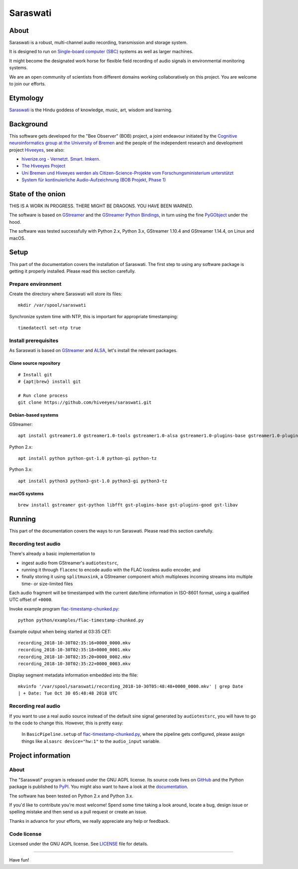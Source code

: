 #########
Saraswati
#########


*****
About
*****
Saraswati is a robust, multi-channel audio recording,
transmission and storage system.

It is designed to run on `Single-board computer (SBC)`_
systems as well as larger machines.

It might become the designated work horse for flexible field
recording of audio signals in environmental monitoring systems.

We are an open community of scientists from different domains
working collaboratively on this project. You are welcome to
join our efforts.


*********
Etymology
*********
`Saraswati <https://en.wikipedia.org/wiki/Saraswati>`_ is the
Hindu goddess of knowledge, music, art, wisdom and learning.


**********
Background
**********
This software gets developed for the "Bee Observer" (BOB) project,
a joint endeavour initiated by the
`Cognitive neuroinformatics group at the University of Bremen <http://www.cognitive-neuroinformatics.com/en/>`_
and the people of the independent research and development project
`Hiveeyes <https://hiveeyes.org/>`_, see also:

- `hiverize.org - Vernetzt. Smart. Imkern. <https://hiverize.org/>`_
- `The Hiveeyes Project <https://hiveeyes.org/>`_
- `Uni Bremen und Hiveeyes werden als Citizen-Science-Projekte vom Forschungsministerium unterstützt <https://community.hiveeyes.org/t/bee-observer-bob-uni-bremen-und-hiveeyes-werden-als-citizen-science-projekte-vom-forschungsministerium-unterstutzt/454>`_
- `System für kontinuierliche Audio-Aufzeichnung (BOB Projekt, Phase 1) <https://community.hiveeyes.org/t/system-fur-kontinuierliche-audio-aufzeichnung-bob-projekt-phase-1/728>`_


******************
State of the onion
******************
THIS IS A WORK IN PROGRESS. THERE MIGHT BE DRAGONS. YOU HAVE BEEN WARNED.

The software is based on GStreamer_ and the `GStreamer Python Bindings`_,
in turn using the fine PyGObject_ under the hood.

The software was tested successfully with Python 2.x, Python 3.x,
GStreamer 1.10.4 and GStreamer 1.14.4, on Linux and macOS.



*****
Setup
*****
This part of the documentation covers the installation of Saraswati.
The first step to using any software package is getting it properly installed.
Please read this section carefully.


Prepare environment
===================
Create the directory where Saraswati will store its files::

    mkdir /var/spool/saraswati

Synchronize system time with NTP, this is important for appropriate timestamping::

    timedatectl set-ntp true


Install prerequisites
=====================
As Saraswati is based on GStreamer_ and ALSA_,
let's install the relevant packages.


Clone source repository
-----------------------
::

    # Install git
    # {apt|brew} install git

    # Run clone process
    git clone https://github.com/hiveeyes/saraswati.git


Debian-based systems
--------------------
GStreamer::

    apt install gstreamer1.0 gstreamer1.0-tools gstreamer1.0-alsa gstreamer1.0-plugins-base gstreamer1.0-plugins-good

Python 2.x::

    apt install python python-gst-1.0 python-gi python-tz

Python 3.x::

    apt install python3 python3-gst-1.0 python3-gi python3-tz

macOS systems
-------------
::

    brew install gstreamer gst-python libfft gst-plugins-base gst-plugins-good gst-libav


*******
Running
*******
This part of the documentation covers the ways to run Saraswati.
Please read this section carefully.

Recording test audio
====================
There's already a basic implementation to

- ingest audio from GStreamer's ``audiotestsrc``,
- running it through ``flacenc`` to encode audio with
  the FLAC lossless audio encoder, and
- finally storing it using ``splitmuxsink``, a GStreamer component which
  multiplexes incoming streams into multiple time- or size-limited files

Each audio fragment will be timestamped with the current date/time
information in ISO-8601 format, using a qualified UTC offset of ``+0000``.

Invoke example program `flac-timestamp-chunked.py`_::

    python python/examples/flac-timestamp-chunked.py

Example output when being started at 03:35 CET::

    recording_2018-10-30T02:35:16+0000_0000.mkv
    recording_2018-10-30T02:35:18+0000_0001.mkv
    recording_2018-10-30T02:35:20+0000_0002.mkv
    recording_2018-10-30T02:35:22+0000_0003.mkv

Display segment metadata information embedded into the flile::

    mkvinfo '/var/spool/saraswati/recording_2018-10-30T05:48:48+0000_0000.mkv' | grep Date
    | + Date: Tue Oct 30 05:48:48 2018 UTC


Recording real audio
====================
If you want to use a real audio source instead of the default
sine signal generated by ``audiotestsrc``, you will have to go
to the code to change this. However, this is pretty easy:

    In ``BasicPipeline.setup`` of `flac-timestamp-chunked.py`_,
    where the pipeline gets configured, please assign things like
    ``alsasrc device="hw:1"`` to the ``audio_input`` variable.



*******************
Project information
*******************

About
=====
The "Saraswati" program is released under the GNU AGPL license.
Its source code lives on `GitHub <https://github.com/hiveeyes/saraswati>`_ and
the Python package is published to `PyPI <https://pypi.org/project/saraswati/>`_.
You might also want to have a look at the `documentation <https://hiveeyes.org/docs/saraswati/>`_.

The software has been tested on Python 2.x and Python 3.x.

If you'd like to contribute you're most welcome!
Spend some time taking a look around, locate a bug, design issue or
spelling mistake and then send us a pull request or create an issue.

Thanks in advance for your efforts, we really appreciate any help or feedback.

Code license
============
Licensed under the GNU AGPL license. See LICENSE_ file for details.

.. _LICENSE: https://github.com/hiveeyes/saraswati/blob/master/LICENSE


----

Have fun!


.. _GStreamer: https://gstreamer.freedesktop.org/
.. _GStreamer Python Bindings: https://cgit.freedesktop.org/gstreamer/gst-python
.. _PyGObject: http://pygobject.readthedocs.io/
.. _ALSA: https://alsa-project.org/
.. _Single-board computer (SBC): https://en.wikipedia.org/wiki/Single-board_computer
.. _flac-timestamp-chunked.py: https://github.com/hiveeyes/saraswati/blob/master/python/examples/flac-timestamp-chunked.py
